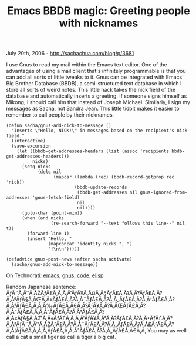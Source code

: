 #+TITLE: Emacs BBDB magic: Greeting people with nicknames

July 20th, 2006 -
[[http://sachachua.com/blog/p/3681][http://sachachua.com/blog/p/3681]]

I use Gnus to read my mail within the Emacs text editor. One of the
 advantages of using a mail client that's infinitely programmable is
 that you can add all sorts of little tweaks to it. Gnus can be
 integrated with Emacs' Big Brother Database (BBDB), a semi-structured
 text database in which I store all sorts of weird notes. This little
 hack takes the nick field of the database and automatically inserts a
 greeting. If someone signs himself as Mikong, I should call him that
 instead of Joseph Michael. Similarly, I sign my messages as Sacha, not
 Sandra Jean. This little tidbit makes it easier to remember to call
 people by their nicknames.

#+BEGIN_EXAMPLE
    (defun sacha/gnus-add-nick-to-message ()
      "Inserts \"Hello, NICK!\" in messages based on the recipient's nick field."
      (interactive)
      (save-excursion
        (let ((bbdb-get-addresses-headers (list (assoc 'recipients bbdb-get-addresses-headers)))
              nicks)
          (setq nicks
                (delq nil
                      (mapcar (lambda (rec) (bbdb-record-getprop rec 'nick))
                              (bbdb-update-records
                               (bbdb-get-addresses nil gnus-ignored-from-addresses 'gnus-fetch-field)
                               nil
                               nil))))
          (goto-char (point-min))
          (when (and nicks
                     (re-search-forward "--text follows this line--" nil t))
            (forward-line 1)
            (insert "Hello, "
                    (mapconcat 'identity nicks ", ")
                    "!\n\n")))))

    (defadvice gnus-post-news (after sacha activate)
      (sacha/gnus-add-nick-to-message))
#+END_EXAMPLE

On Technorati: [[http://www.technorati.com/tag/emacs][emacs]],
[[http://www.technorati.com/tag/gnus][gnus]],
[[http://www.technorati.com/tag/code][code]],
[[http://www.technorati.com/tag/elisp][elisp]]

Random Japanese sentence:
ÃƒÂ¨Ã‚Â™Ã‚ÂŽÃƒÂ£Ã‚Â‚Ã‚Â'ÃƒÂ¥Ã‚Â¤Ã‚Â§ÃƒÂ£Ã‚Â?Ã‚Â?ÃƒÂ£Ã‚Â?Ã‚ÂªÃƒÂ§Ã‚ÂŒÃ‚Â«ÃƒÂ£Ã‚Â?Ã‚Â¨ÃƒÂ£Ã‚Â?Ã‚Â„ÃƒÂ£Ã‚Â?Ã‚Â†ÃƒÂ£Ã‚Â?Ã‚ÂªÃƒÂ£Ã‚Â‚Ã‚Â‰ÃƒÂ£Ã‚Â€Ã‚Â?ÃƒÂ¥Ã‚Â?Ã‚ÂŒÃƒÂ£Ã‚Â?Ã‚Â˜ÃƒÂ£Ã‚Â‚Ã‚ÂˆÃƒÂ£Ã‚Â?Ã‚Â†ÃƒÂ£Ã‚Â?Ã‚Â«ÃƒÂ§Ã‚ÂŒÃ‚Â«ÃƒÂ£Ã‚Â‚Ã‚Â'ÃƒÂ¥Ã‚Â°Ã‚Â?ÃƒÂ£Ã‚Â?Ã‚Â•ÃƒÂ£Ã‚Â?Ã‚ÂªÃƒÂ¨Ã‚Â™Ã‚ÂŽÃƒÂ£Ã‚Â?Ã‚Â¨ÃƒÂ£Ã‚Â?Ã‚Â„ÃƒÂ£Ã‚Â?Ã‚Â£ÃƒÂ£Ã‚Â?Ã‚Â¦ÃƒÂ£Ã‚Â‚Ã‚Â‚ÃƒÂ£Ã‚Â‚Ã‚ÂˆÃƒÂ£Ã‚Â?Ã‚Â„ÃƒÂ£Ã‚Â€Ã‚Â‚
You may as well call a cat a small tiger as call a tiger a big cat.
